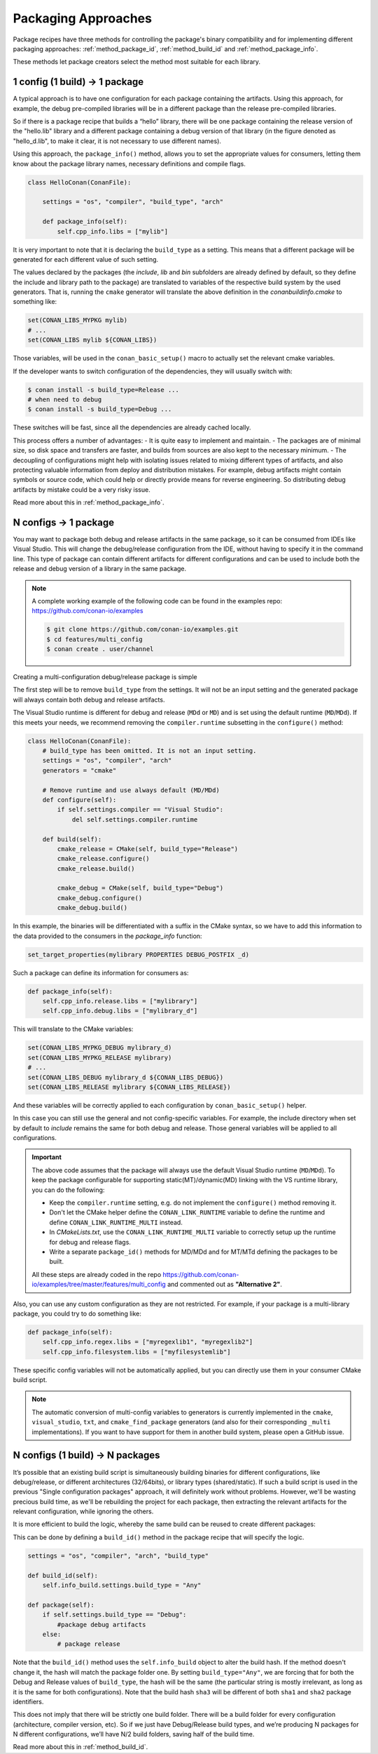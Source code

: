 Packaging Approaches
====================

Package recipes have three methods for controlling the package's binary compatibility and for implementing
different packaging approaches: :ref:`method_package_id`, :ref:`method_build_id` and :ref:`method_package_info`.

These methods let package creators select the method most suitable for each library.

1 config (1 build) -> 1 package
-------------------------------

A typical approach is to have one configuration for each package containing the artifacts.
Using this approach, for example, the debug pre-compiled libraries will be in a different package than the
release pre-compiled libraries.

So if there is a package recipe that builds a “hello” library, there will be one package containing
the release version of the "hello.lib" library and a different package containing a debug version of
that library (in the figure denoted as "hello_d.lib", to make it clear, it is not necessary to use
different names).

.. image:: /images/conan-single_conf_packages.png
    :height: 300 px
    :width: 400 px
    :align: center

Using this approach, the ``package_info()`` method, allows you to set the appropriate values for consumers,
letting them know about the package library names, necessary definitions and compile flags.

.. code-block:: python

    class HelloConan(ConanFile):

        settings = "os", "compiler", "build_type", "arch"

        def package_info(self):
            self.cpp_info.libs = ["mylib"]

It is very important to note that it is declaring the ``build_type`` as a setting. This means that a
different package will be generated for each different value of such setting.

The values declared by the packages (the *include*, *lib* and *bin* subfolders are already
defined by default, so they define the include and library path to the package) are translated
to variables of the respective build system by the used generators. That is, running the ``cmake``
generator will translate the above definition in the *conanbuildinfo.cmake* to something like:

.. code-block:: cmake

    set(CONAN_LIBS_MYPKG mylib)
    # ...
    set(CONAN_LIBS mylib ${CONAN_LIBS})

Those variables, will be used in the ``conan_basic_setup()`` macro to actually set the relevant cmake
variables.

If the developer wants to switch configuration of the dependencies, they will usually switch with:

.. code-block:: bash

    $ conan install -s build_type=Release ...
    # when need to debug
    $ conan install -s build_type=Debug ...

These switches will be fast, since all the dependencies are already cached locally.

This process offers a number of advantages:
- It is quite easy to implement and maintain.
- The packages are of minimal size, so disk space and transfers are faster, and builds from sources are also kept to the
necessary minimum.
- The decoupling of configurations might help with isolating issues related to
mixing different types of artifacts, and also protecting valuable information from deploy and
distribution mistakes. For example, debug artifacts might contain symbols or source code, which
could help or directly provide means for reverse engineering. So distributing debug artifacts by
mistake could be a very risky issue.

Read more about this in :ref:`method_package_info`.

.. _packaging_approach_N_1:

N configs -> 1 package
----------------------

You may want to package both debug and release artifacts in the same package, so it can be consumed from IDEs like Visual Studio. This will
change the debug/release configuration from the IDE, without having to specify it in the command line. This type of package can contain
different artifacts for different configurations and can be used to include both the release and debug version of a library in the same
package.

.. image:: /images/conan-multi_conf_packages.png
    :height: 300 px
    :width: 400 px
    :align: center

.. note::

    A complete working example of the following code can be found in the examples repo: https://github.com/conan-io/examples

    .. code:: bash

        $ git clone https://github.com/conan-io/examples.git
        $ cd features/multi_config
        $ conan create . user/channel

Creating a multi-configuration debug/release package is simple

The first step will be to remove ``build_type`` from the settings. It will not be an input setting and the generated package will always
contain both debug and release artifacts.

The Visual Studio runtime is different for debug and release (``MDd`` or ``MD``) and is set using the default runtime (``MD``/``MDd``). If
this meets your needs, we recommend removing the ``compiler.runtime`` subsetting in the ``configure()`` method:

.. code-block:: python

    class HelloConan(ConanFile):
        # build_type has been omitted. It is not an input setting.
        settings = "os", "compiler", "arch"
        generators = "cmake"

        # Remove runtime and use always default (MD/MDd)
        def configure(self):
            if self.settings.compiler == "Visual Studio":
                del self.settings.compiler.runtime

        def build(self):
            cmake_release = CMake(self, build_type="Release")
            cmake_release.configure()
            cmake_release.build()

            cmake_debug = CMake(self, build_type="Debug")
            cmake_debug.configure()
            cmake_debug.build()

In this example, the binaries will be differentiated with a suffix in the CMake syntax, so we have to add this information to the data provided to the consumers in the `package_info` function:

.. code-block:: cmake

    set_target_properties(mylibrary PROPERTIES DEBUG_POSTFIX _d)

Such a package can define its information for consumers as:

.. code-block:: python

    def package_info(self):
        self.cpp_info.release.libs = ["mylibrary"]
        self.cpp_info.debug.libs = ["mylibrary_d"]

This will translate to the CMake variables:

.. code-block:: cmake

    set(CONAN_LIBS_MYPKG_DEBUG mylibrary_d)
    set(CONAN_LIBS_MYPKG_RELEASE mylibrary)
    # ...
    set(CONAN_LIBS_DEBUG mylibrary_d ${CONAN_LIBS_DEBUG})
    set(CONAN_LIBS_RELEASE mylibrary ${CONAN_LIBS_RELEASE})

And these variables will be correctly applied to each configuration by ``conan_basic_setup()`` helper.

In this case you can still use the general and not config-specific variables. For example, the include directory when set by default to
*include* remains the same for both debug and release. Those general variables will be applied to all configurations.

.. important::

    The above code assumes that the package will always use the default Visual Studio runtime (``MD``/``MDd``).
    To keep the package configurable for supporting static(MT)/dynamic(MD) linking with the VS runtime
    library, you can do the following:

    - Keep the ``compiler.runtime`` setting, e.g. do not implement the ``configure()`` method removing it.
    - Don't let the CMake helper define the ``CONAN_LINK_RUNTIME`` variable to define the runtime and define ``CONAN_LINK_RUNTIME_MULTI``
      instead.
    - In *CMakeLists.txt*, use the ``CONAN_LINK_RUNTIME_MULTI`` variable to correctly setup up the runtime for debug and release flags.
    - Write a separate ``package_id()`` methods for MD/MDd and for MT/MTd defining the packages to be built.

    All these steps are already coded in the repo https://github.com/conan-io/examples/tree/master/features/multi_config and commented
    out as **"Alternative 2"**.

Also, you can use any custom configuration as they are not restricted. For example, if your package is a multi-library package, you could
try to do something like:

.. code-block:: python

    def package_info(self):
        self.cpp_info.regex.libs = ["myregexlib1", "myregexlib2"]
        self.cpp_info.filesystem.libs = ["myfilesystemlib"]

These specific config variables will not be automatically applied, but you can directly use them in your consumer CMake build script.

.. note::

    The automatic conversion of multi-config variables to generators is currently implemented in
    the ``cmake``, ``visual_studio``, ``txt``, and ``cmake_find_package`` generators (and also
    for their corresponding ``_multi`` implementations).
    If you want to have support for them in another build system, please open a GitHub issue.

N configs (1 build) -> N packages
---------------------------------

It’s possible that an existing build script is simultaneously building binaries for different
configurations, like debug/release, or different architectures (32/64bits), or library types
(shared/static). If such a build script is used in the previous "Single configuration packages"
approach, it will definitely work without problems. However, we'll be wasting precious build time, as
we'll be rebuilding the project for each package, then extracting the relevant artifacts for
the relevant configuration, while ignoring the others.

It is more efficient to build the logic, whereby the same build can be reused to create different packages:

.. image:: /images/conan-build_once.png
    :height: 300 px
    :width: 400 px
    :align: center

This can be done by defining a ``build_id()`` method in the package recipe that will specify the
logic.

.. code-block:: python

    settings = "os", "compiler", "arch", "build_type"

    def build_id(self):
        self.info_build.settings.build_type = "Any"

    def package(self):
        if self.settings.build_type == "Debug":
            #package debug artifacts
        else:
            # package release

Note that the ``build_id()`` method uses the ``self.info_build`` object to alter the build hash. If
the method doesn't change it, the hash will match the package folder one. By setting
``build_type="Any"``, we are forcing that for both the Debug and Release values of ``build_type``, the
hash will be the same (the particular string is mostly irrelevant, as long as it is the same for
both configurations). Note that the build hash ``sha3`` will be different of both ``sha1`` and
``sha2`` package identifiers.

This does not imply that there will be strictly one build folder. There will be a build folder for
every configuration (architecture, compiler version, etc). So if we just have Debug/Release build
types, and we’re producing N packages for N different configurations, we’ll have N/2 build folders,
saving half of the build time.

Read more about this in :ref:`method_build_id`.
